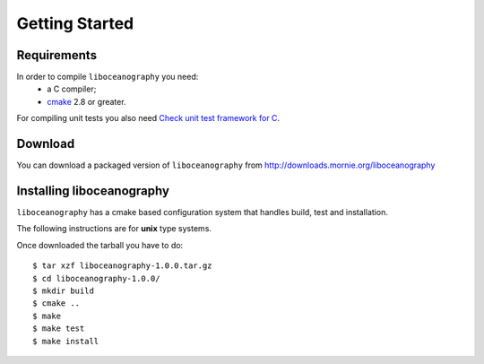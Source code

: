 Getting Started
===============

Requirements
------------

In order to compile ``liboceanography`` you need:
    * a C compiler;
    * `cmake <http://www.cmake.org/>`_ 2.8 or greater.

For compiling unit tests you also need `Check unit test framework for C
<http://check.sourceforge.net/>`_.

Download
--------

You can download a packaged version of ``liboceanography``
from http://downloads.mornie.org/liboceanography

Installing liboceanography
--------------------------

``liboceanography`` has a cmake based configuration system that handles
build, test and installation.

The following instructions are for **unix**  type systems.

Once downloaded the tarball you have to do::

    $ tar xzf liboceanography-1.0.0.tar.gz
    $ cd liboceanography-1.0.0/
    $ mkdir build
    $ cmake ..
    $ make
    $ make test
    $ make install

